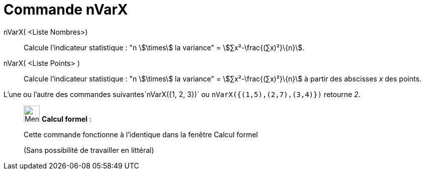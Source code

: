 = Commande nVarX
:page-en: commands/Sxx
ifdef::env-github[:imagesdir: /fr/modules/ROOT/assets/images]

nVarX( <Liste Nombres>)::
  Calcule l'indicateur statistique : "n stem:[\times] la variance" = stem:[∑x²-\frac{(∑x)²}\{n}].

nVarX( <Liste Points> )::
  Calcule l'indicateur statistique : "n stem:[\times] la variance" = stem:[∑x²-\frac{(∑x)²}\{n}] à partir des abscisses
  _x_ des points.

[EXAMPLE]
====

L'une ou l'autre des commandes suivantes`++nVarX({1, 2, 3})++` ou `++nVarX({(1,5),(2,7),(3,4)})++` retourne
_2_.

====

____________________________________________________________

image:32px-Menu_view_cas.svg.png[Menu view cas.svg,width=32,height=32] *Calcul formel* :

Cette commande fonctionne à l'identique dans la fenêtre Calcul formel

(Sans possibilité de travailler en littéral)
